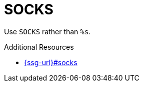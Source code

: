 :navtitle: SOCKS
:keywords: reference, rule, SOCKS

= SOCKS

Use `SOCKS` rather than `%s`.

.Additional Resources

* link:{ssg-url}#socks[]

